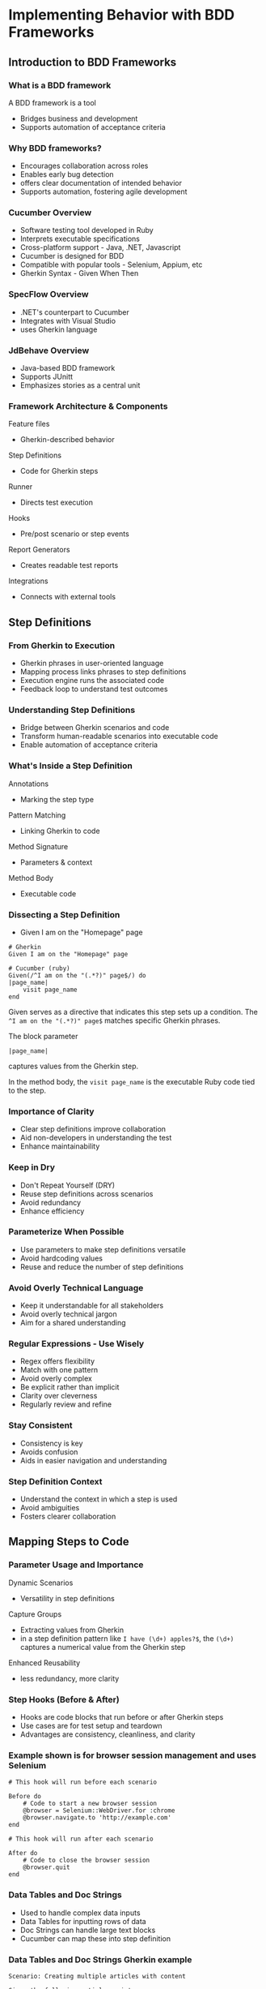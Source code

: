 * Implementing Behavior with BDD Frameworks

** Introduction to BDD Frameworks

*** What is a BDD framework

A BDD framework is a tool

- Bridges business and development
- Supports automation of acceptance criteria

*** Why BDD frameworks?

- Encourages collaboration across roles
- Enables early bug detection
- offers clear documentation of intended behavior
- Supports automation, fostering agile development

*** Cucumber Overview

- Software testing tool developed in Ruby
- Interprets executable specifications
- Cross-platform support - Java, .NET, Javascript
- Cucumber is designed for BDD
- Compatible with popular tools - Selenium, Appium, etc
- Gherkin Syntax - Given When Then

*** SpecFlow Overview

- .NET's counterpart to Cucumber
- Integrates with Visual Studio
- uses Gherkin language

*** JdBehave Overview

- Java-based BDD framework
- Supports JUnitt
- Emphasizes stories as a central unit

*** Framework Architecture & Components

Feature files

- Gherkin-described behavior

Step Definitions

- Code for Gherkin steps

Runner

- Directs test execution

Hooks

- Pre/post scenario or step events

Report Generators

- Creates readable test reports

Integrations

- Connects with external tools

** Step Definitions

*** From Gherkin to Execution

- Gherkin phrases in user-oriented language
- Mapping process links phrases to step definitions
- Execution engine runs the associated code
- Feedback loop to understand test outcomes

*** Understanding Step Definitions

- Bridge between Gherkin scenarios and code
- Transform human-readable scenarios into executable code
- Enable automation of acceptance criteria

*** What's Inside a Step Definition

Annotations

- Marking the step type

Pattern Matching

- Linking Gherkin to code

Method Signature

- Parameters & context

Method Body

- Executable code

*** Dissecting a Step Definition

- Given I am on the "Homepage" page

#+begin_src gherkin
# Gherkin 
Given I am on the "Homepage" page

# Cucumber (ruby)
Given(/^I am on the "(.*?)" page$/) do
|page_name|
    visit page_name
end
#+end_src

Given serves as a directive that indicates this step sets up a
condition. The =^I am on the "(.*?)" page$= matches specific Gherkin
phrases.

The block parameter

=|page_name|=

captures values from the Gherkin step.

In the method body, the =visit page_name= is the executable Ruby code
tied to the step.

*** Importance of Clarity

- Clear step definitions improve collaboration
- Aid non-developers in understanding the test
- Enhance maintainability

*** Keep in Dry

- Don't Repeat Yourself (DRY)
- Reuse step definitions across scenarios
- Avoid redundancy
- Enhance efficiency

*** Parameterize When Possible

- Use parameters to make step definitions versatile
- Avoid hardcoding values
- Reuse and reduce the number of step definitions

*** Avoid Overly Technical Language

- Keep it understandable for all stakeholders
- Avoid overly technical jargon
- Aim for a shared understanding

*** Regular Expressions - Use Wisely

- Regex offers flexibility
- Match with one pattern
- Avoid overly complex
- Be explicit rather than implicit
- Clarity over cleverness
- Regularly review and refine

*** Stay Consistent

- Consistency is key
- Avoids confusion
- Aids in easier navigation and understanding

*** Step Definition Context

- Understand the context in which a step is used
- Avoid ambiguities
- Fosters clearer collaboration

** Mapping Steps to Code

*** Parameter Usage and Importance

Dynamic Scenarios

- Versatility in step definitions

Capture Groups

- Extracting values from Gherkin
- in a step definition pattern like =I have (\d+) apples?$=, the =(\d+)=
  captures a numerical value from the Gherkin step

Enhanced Reusability

- less redundancy, more clarity

*** Step Hooks (Before & After)

- Hooks are code blocks that run before or after Gherkin steps
- Use cases are for test setup and teardown
- Advantages are consistency, cleanliness, and clarity

*** Example shown is for browser session management and uses Selenium

#+begin_src gherkin
# This hook will run before each scenario

Before do
    # Code to start a new browser session
    @browser = Selenium::WebDriver.for :chrome
    @browser.navigate.to 'http://example.com'
end

# This hook will run after each scenario

After do
    # Code to close the browser session
    @browser.quit
end
#+end_src

*** Data Tables and Doc Strings

- Used to handle complex data inputs
- Data Tables for inputting rows of data
- Doc Strings can handle large text blocks
- Cucumber can map these into step definition

*** Data Tables and Doc Strings Gherkin example

#+begin_src gherkin
Scenario: Creating multiple articles with content

Given the following articles exist:
    | Title          | Author |
    | First Article  | Alice  |
    | Second Article | Bob    |
    
When I set the content for "First Article" to:
    """
    This is the content of the first article.
    It
    spans multiple lines.
    ""
#+end_src

*** Tips & Tricks

- Component Reusability
- Conditional Logic
- Error Handling
- Logging

*** Best Practices

- Consistency in Naming
- Don't repeat yourself
- Parameterize Where Possible
- Regular Expressions
- Maintain Documentation
- Avoid overly Technical Language

** Demo: Showing an example for Bethany's Application

*** The Gherkin scenario for Bethany's Pie Shop

An example from our pie ordering scenario.

Written by the product owner

#+begin_src gherkin
Feature: Pie Ordering System
    # This feature allows users to order pies and receive confirmation messages
    
    # User places an order for a specific pie type
    Scenario: Successfully placing an order for a pie
        Given I have the following pies available:
         | Pie Name   | Price |
         | Apple Pie  | $10   |
         | Cherry Pie | $12   |
        # User selects their desired pie
        When I select "Apple Pie"
        And I click on the "Order Now" button
        # User provides necessary delivery details
        And I provide delivery details
        # User receives a confirmation message for their order
        Then I receive a confirmation message "Your Apple Pie order has been placed!
    
#+end_src

*** This example now users Scenario outline and Examples written by qa and developers

- We are using a table so more than one type can be tested
- We can select for more than one type
- This example has When, And, And also Then

The =And= keyword makes the scenarios more natural to read

#+begin_src gherkin
Feature: Pie Ordering System

Scenario Outline: Successfully placing an order for a pie

    Given I have the following pies available:
     | Pie Name   | Price |
     | Apple Pie  | $10   |
     | Cherry Pie | $12   |
     
    When I select "<PieType>" pie
    
    And I click on the "Order Now" button
    
    And I provide delivery details
    
    Then I receive a confirmation message "Your <PieType> order has been placed!
    
    Examples:
     | PieType    |
     | Apple Pie  |
     | Cherry Pie |
#+end_src
